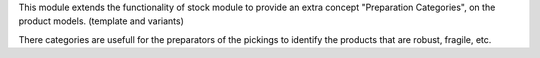 This module extends the functionality of stock module to provide an
extra concept "Preparation Categories", on the product models. (template and variants)

There categories are usefull for the preparators of the pickings to identify
the products that are robust, fragile, etc.
